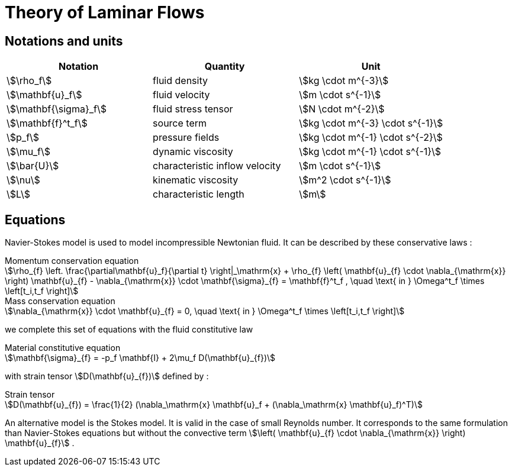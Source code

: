 = Theory of Laminar Flows


[notations]
== Notations and units

|===
| Notation | Quantity | Unit

|stem:[\rho_f]|fluid density|stem:[kg \cdot m^{-3}]
|stem:[\mathbf{u}_f]|fluid velocity|stem:[m \cdot s^{-1}]
|stem:[\mathbf{\sigma}_f]|fluid stress tensor|stem:[N \cdot m^{-2}]
|stem:[\mathbf{f}^t_f]| source term | stem:[kg \cdot m^{-3} \cdot s^{-1}]
|stem:[p_f]|pressure fields|stem:[kg \cdot m^{-1} \cdot s^{-2}]
|stem:[\mu_f]| dynamic viscosity|stem:[kg \cdot m^{-1} \cdot s^{-1}]
|stem:[\bar{U}]|characteristic inflow velocity|stem:[m \cdot s^{-1}]
|stem:[\nu]|kinematic viscosity|stem:[m^2 \cdot s^{-1}]
|stem:[L]| characteristic length|stem:[m]
|===


[equations]
== Equations

Navier-Stokes model is used to model incompressible Newtonian fluid.
It can be described by these conservative laws :

.Momentum conservation equation
[stem]
++++
\rho_{f} \left. \frac{\partial\mathbf{u}_f}{\partial t} \right|_\mathrm{x}
+ \rho_{f} \left( \mathbf{u}_{f} \cdot \nabla_{\mathrm{x}} \right) \mathbf{u}_{f}
- \nabla_{\mathrm{x}} \cdot \mathbf{\sigma}_{f} = \mathbf{f}^t_f , \quad \text{ in } \Omega^t_f \times \left[t_i,t_f \right]
++++

[stem]
.Mass conservation equation
++++
\nabla_{\mathrm{x}} \cdot \mathbf{u}_{f} = 0, \quad \text{ in } \Omega^t_f \times \left[t_i,t_f \right]
++++

we complete this set of equations with the fluid constitutive law

[stem]
.Material constitutive equation
++++
\mathbf{\sigma}_{f} = -p_f \mathbf{I} + 2\mu_f D(\mathbf{u}_{f})
++++

with strain tensor stem:[D(\mathbf{u}_{f})] defined by :

[stem]
.Strain tensor
++++
D(\mathbf{u}_{f}) = \frac{1}{2} (\nabla_\mathrm{x} \mathbf{u}_f + (\nabla_\mathrm{x} \mathbf{u}_f)^T)
++++

An alternative model is the Stokes model. It is valid in the case of small Reynolds number. It corresponds to the same formulation than Navier-Stokes equations but without the convective term stem:[\left( \mathbf{u}_{f} \cdot \nabla_{\mathrm{x}} \right) \mathbf{u}_{f}] .
